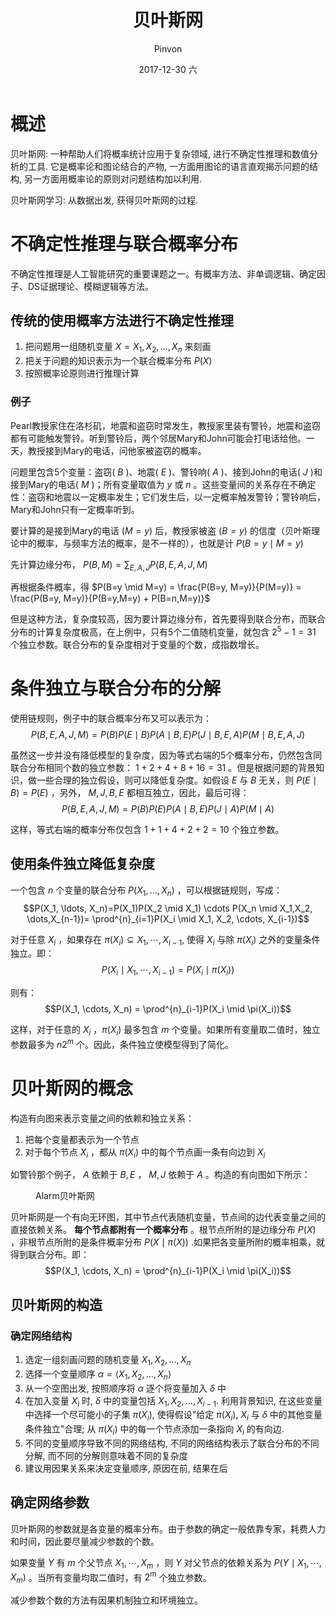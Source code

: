 #+TITLE:       贝叶斯网
#+AUTHOR:      Pinvon
#+EMAIL:       pinvon@Inspiron
#+DATE:        2017-12-30 六
#+URI:         /blog/%y/%m/%d/贝叶斯网
#+KEYWORDS:    <TODO: insert your keywords here>
#+TAGS:        贝叶斯网
#+LANGUAGE:    en
#+OPTIONS:     H:3 num:nil toc:t \n:nil ::t |:t ^:nil -:nil f:t *:t <:t
#+DESCRIPTION: <TODO: insert your description here>

* 概述

贝叶斯网: 一种帮助人们将概率统计应用于复杂领域, 进行不确定性推理和数值分析的工具. 它是概率论和图论结合的产物, 一方面用图论的语言直观揭示问题的结构, 另一方面用概率论的原则对问题结构加以利用.

贝叶斯网学习: 从数据出发, 获得贝叶斯网的过程.

* 不确定性推理与联合概率分布

不确定性推理是人工智能研究的重要课题之一。有概率方法、非单调逻辑、确定因子、DS证据理论、模糊逻辑等方法。

** 传统的使用概率方法进行不确定性推理

1. 把问题用一组随机变量 $X={X_1, X_2, \ldots, X_n}$ 来刻画
2. 把关于问题的知识表示为一个联合概率分布 $P(X)$
3. 按照概率论原则进行推理计算

*** 例子

Pearl教授家住在洛杉矶，地震和盗窃时常发生，教授家里装有警铃，地震和盗窃都有可能触发警铃。听到警铃后，两个邻居Mary和John可能会打电话给他。一天，教授接到Mary的电话，问他家被盗窃的概率。

问题里包含5个变量：盗窃( $B$ )、地震( $E$ )、警铃响( $A$ )、接到John的电话( $J$ )和接到Mary的电话( $M$ )；所有变量取值为 $y$ 或 $n$ 。这些变量间的关系存在不确定性：盗窃和地震以一定概率发生；它们发生后，以一定概率触发警铃；警铃响后，Mary和John只有一定概率听到。

要计算的是接到Mary的电话 $(M=y)$ 后，教授家被盗 $(B=y)$ 的信度（贝叶斯理论中的概率，与频率方法的概率，是不一样的），也就是计 $P(B=y \mid M=y)$ 

先计算边缘分布， $P(B,M) = \sum_{E,A,J}P(B,E,A,J,M)$ 

再根据条件概率，得 $P(B=y \mid M=y) = \frac{P(B=y, M=y)}{P(M=y)} = \frac{P(B=y, M=y)}{P(B=y,M=y) + P(B=n,M=y)}$

但是这种方法，复杂度较高，因为要计算边缘分布，首先要得到联合分布，而联合分布的计算复杂度极高，在上例中，只有5个二值随机变量，就包含 $2^5-1=31$ 个独立参数。联合分布的复杂度相对于变量的个数，成指数增长。

* 条件独立与联合分布的分解

使用链规则，例子中的联合概率分布又可以表示为：
$$P(B,E,A,J,M)=P(B)P(E \mid B)P(A \mid B,E)P(J \mid B,E,A)P(M \mid B,E,A,J)$$

虽然这一步并没有降低模型的复杂度，因为等式右端的5个概率分布，仍然包含同联合分布相同个数的独立参数： $1+2+4+8+16=31$ 。但是根据问题的背景知识，做一些合理的独立假设，则可以降低复杂度。如假设 $E$ 与 $B$ 无关，则 $P(E \mid B)=P(E)$ ，另外， $M,J,B,E$ 都相互独立，因此，最后可得：
$$P(B,E,A,J,M)=P(B)P(E)P(A \mid B,E)P(J \mid A)P(M \mid A)$$

这样，等式右端的概率分布仅包含 $1+1+4+2+2=10$ 个独立参数。

** 使用条件独立降低复杂度

一个包含 $n$ 个变量的联合分布 $P(X_1, \ldots, X_n)$ ，可以根据链规则，写成：
$$P(X_1, \ldots, X_n)=P(X_1)P(X_2 \mid X_1) \cdots P(X_n \mid X_1,X_2, \dots,X_{n-1})= \prod^{n}_{i=1}P(X_i \mid X_1, X_2, \cdots, X_{i-1})$$

对于任意 $X_i$ ，如果存在 $\pi(X_i) \subseteq {X_1, \cdots, X_{i-1}}$, 使得 $X_i$ 与除 $\pi(X_i)$ 之外的变量条件独立。即：
$$P(X_i \mid X_1, \cdots, X_{i-1}) = P(X_i \mid \pi(X_i))$$

则有：
$$P(X_1, \cdots, X_n) = \prod^{n}_{i-1}P(X_i \mid \pi(X_i))$$

这样，对于任意的 $X_i$ ，$\pi(X_i)$ 最多包含 $m$ 个变量。如果所有变量取二值时，独立参数最多为 $n2^m$ 个。因此，条件独立使模型得到了简化。

* 贝叶斯网的概念

构造有向图来表示变量之间的依赖和独立关系：
1. 把每个变量都表示为一个节点
2. 对于每个节点 $X_i$ ，都从 $\pi(X_i)$ 中的每个节点画一条有向边到 $X_i$

如警铃那个例子， $A$ 依赖于 $B,E$ ， $M,J$ 依赖于 $A$ 。构造的有向图如下所示：
#+NAME: 图1
#+CAPTION: Alarm贝叶斯网
#+ATTR_HTML: :width 400
[[./0.png]]

贝叶斯网是一个有向无环图，其中节点代表随机变量，节点间的边代表变量之间的直接依赖关系。 *每个节点都附有一个概率分布* 。根节点所附的是边缘分布 $P(X)$ ，非根节点所附的是条件概率分布 $P(X \mid \pi(X))$ .如果把各变量所附的概率相乘，就得到联合分布。即：
$$P(X_1, \cdots, X_n) = \prod^{n}_{i-1}P(X_i \mid \pi(X_i))$$

** 贝叶斯网的构造

*** 确定网络结构

1. 选定一组刻画问题的随机变量 ${X_1, X_2, \ldots, X_n}$
2. 选择一个变量顺序 $\alpha = \langle X_1, X_2, \ldots, X_n \rangle$
3. 从一个空图出发, 按照顺序将 $\alpha$ 逐个将变量加入 $\delta$ 中
4. 在加入变量 $X_i$ 时, $\delta$ 中的变量包括 $X_1, X_2, \ldots, X_{i-1}$. 利用背景知识, 在这些变量中选择一个尽可能小的子集 $\pi(X_i)$, 使得假设"给定 $\pi(X_i)$, $X_i$ 与 $\delta$ 中的其他变量条件独立"合理; 从 $\pi(X_i)$ 中的每一个节点添加一条指向 $X_i$ 的有向边.
5. 不同的变量顺序导致不同的网络结构, 不同的网络结构表示了联合分布的不同分解, 而不同的分解则意味着不同的复杂度
6. 建议用因果关系来决定变量顺序, 原因在前, 结果在后

** 确定网络参数

贝叶斯网的参数就是各变量的概率分布。由于参数的确定一般依靠专家，耗费人力和时间，因此要尽量减少参数的个数。

如果变量 $Y$ 有 $m$ 个父节点 $X_1, \cdots, X_m$ ，则 $Y$ 对父节点的依赖关系为 $P(Y \mid X_1, \cdots, X_m)$ 。当所有变量均取二值时，有 $2^m$ 个独立参数。

减少参数个数的方法有因果机制独立和环境独立。

